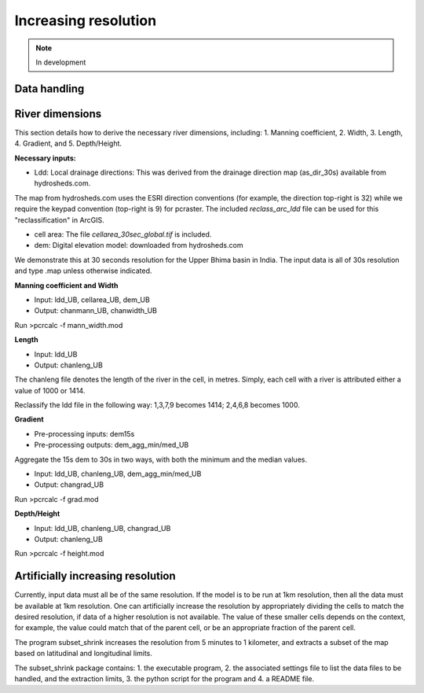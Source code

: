 #####################
Increasing resolution
#####################

.. note:: In development

Data handling
=============


River dimensions
================

This section details how to derive the necessary river dimensions, including:
1. Manning coefficient, 2. Width, 3. Length, 4. Gradient, and 5. Depth/Height.

**Necessary inputs:**

* Ldd: Local drainage directions: This was derived from the drainage direction map (as_dir_30s) available from hydrosheds.com.
The map from hydrosheds.com uses the ESRI direction conventions (for example, the direction top-right is 32) while we require the keypad convention (top-right is 9) for pcraster.
The included *reclass_arc_ldd* file can be used for this "reclassification" in ArcGIS.

* cell area: The file *cellarea_30sec_global.tif* is included.
* dem: Digital elevation model: downloaded from hydrosheds.com

We demonstrate this at 30 seconds resolution for the Upper Bhima basin in India. The input data is all of 30s resolution and type .map unless otherwise indicated.

**Manning coefficient and Width**

- Input: ldd_UB, cellarea_UB, dem_UB
- Output: chanmann_UB, chanwidth_UB

Run >pcrcalc -f mann_width.mod

**Length**

- Input: ldd_UB
- Output: chanleng_UB

The chanleng file denotes the length of the river in the cell, in metres. Simply, each cell with a river is attributed either a value of 1000 or 1414.

Reclassify the ldd file in the following way:
1,3,7,9 becomes 1414;
2,4,6,8 becomes 1000.


**Gradient**

- Pre-processing inputs: dem15s
- Pre-processing outputs: dem_agg_min/med_UB

Aggregate the 15s dem to 30s in two ways, with both the minimum and the median values.

- Input: ldd_UB, chanleng_UB, dem_agg_min/med_UB
- Output: changrad_UB

Run >pcrcalc -f grad.mod

**Depth/Height**

- Input: ldd_UB, chanleng_UB, changrad_UB
- Output: chanleng_UB

Run >pcrcalc -f height.mod



Artificially increasing resolution
==================================

Currently, input data must all be of the same resolution. If the model is to be run at 1km resolution, then all the data must be available at 1km resolution.
One can artificially increase the resolution by appropriately dividing the cells to match the desired resolution, if data of a higher resolution is not available.
The value of these smaller cells depends on the context, for example, the value could match that of the parent cell, or be an appropriate fraction of the parent cell.

The program subset_shrink increases the resolution from 5 minutes to 1 kilometer, and extracts a subset of the map based on latitudinal and longitudinal limits.

The subset_shrink package contains:
1. the executable program,
2. the associated settings file to list the data files to be handled, and the extraction limits,
3. the python script for the program and
4. a README file.


